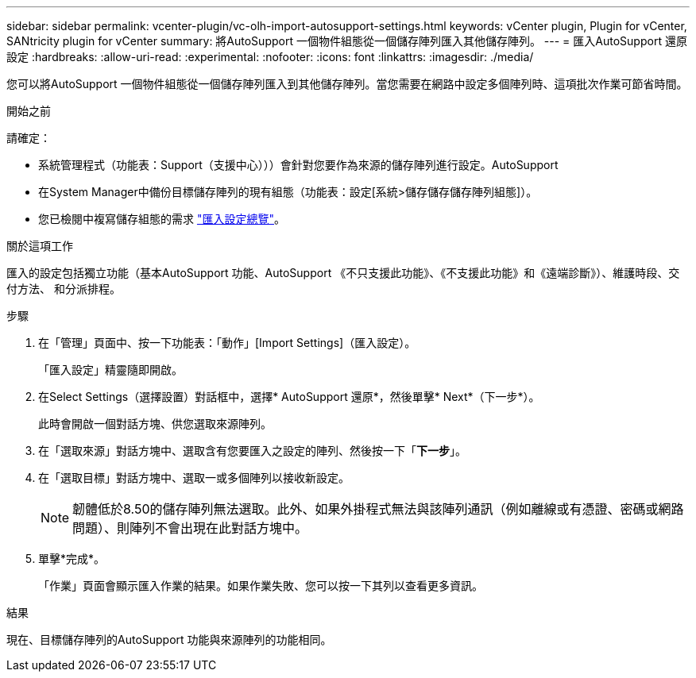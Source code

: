 ---
sidebar: sidebar 
permalink: vcenter-plugin/vc-olh-import-autosupport-settings.html 
keywords: vCenter plugin, Plugin for vCenter, SANtricity plugin for vCenter 
summary: 將AutoSupport 一個物件組態從一個儲存陣列匯入其他儲存陣列。 
---
= 匯入AutoSupport 還原設定
:hardbreaks:
:allow-uri-read: 
:experimental: 
:nofooter: 
:icons: font
:linkattrs: 
:imagesdir: ./media/


[role="lead"]
您可以將AutoSupport 一個物件組態從一個儲存陣列匯入到其他儲存陣列。當您需要在網路中設定多個陣列時、這項批次作業可節省時間。

.開始之前
請確定：

* 系統管理程式（功能表：Support（支援中心）））會針對您要作為來源的儲存陣列進行設定。AutoSupport
* 在System Manager中備份目標儲存陣列的現有組態（功能表：設定[系統>儲存儲存儲存陣列組態]）。
* 您已檢閱中複寫儲存組態的需求 link:vc-olh-import-settings-overview.html["匯入設定總覽"]。


.關於這項工作
匯入的設定包括獨立功能（基本AutoSupport 功能、AutoSupport 《不只支援此功能》、《不支援此功能》和《遠端診斷》）、維護時段、交付方法、 和分派排程。

.步驟
. 在「管理」頁面中、按一下功能表：「動作」[Import Settings]（匯入設定）。
+
「匯入設定」精靈隨即開啟。

. 在Select Settings（選擇設置）對話框中，選擇* AutoSupport 還原*，然後單擊* Next*（下一步*）。
+
此時會開啟一個對話方塊、供您選取來源陣列。

. 在「選取來源」對話方塊中、選取含有您要匯入之設定的陣列、然後按一下「*下一步*」。
. 在「選取目標」對話方塊中、選取一或多個陣列以接收新設定。
+

NOTE: 韌體低於8.50的儲存陣列無法選取。此外、如果外掛程式無法與該陣列通訊（例如離線或有憑證、密碼或網路問題）、則陣列不會出現在此對話方塊中。

. 單擊*完成*。
+
「作業」頁面會顯示匯入作業的結果。如果作業失敗、您可以按一下其列以查看更多資訊。



.結果
現在、目標儲存陣列的AutoSupport 功能與來源陣列的功能相同。
